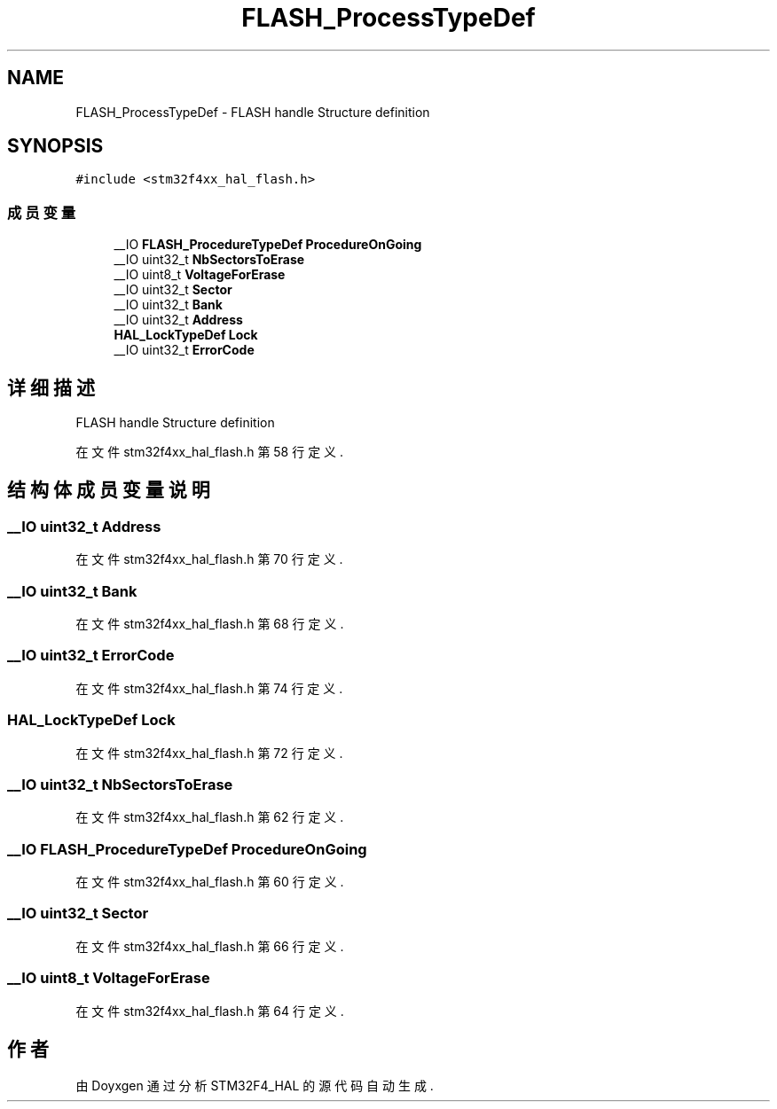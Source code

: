 .TH "FLASH_ProcessTypeDef" 3 "2020年 八月 7日 星期五" "Version 1.24.0" "STM32F4_HAL" \" -*- nroff -*-
.ad l
.nh
.SH NAME
FLASH_ProcessTypeDef \- FLASH handle Structure definition 
.br
  

.SH SYNOPSIS
.br
.PP
.PP
\fC#include <stm32f4xx_hal_flash\&.h>\fP
.SS "成员变量"

.in +1c
.ti -1c
.RI "__IO \fBFLASH_ProcedureTypeDef\fP \fBProcedureOnGoing\fP"
.br
.ti -1c
.RI "__IO uint32_t \fBNbSectorsToErase\fP"
.br
.ti -1c
.RI "__IO uint8_t \fBVoltageForErase\fP"
.br
.ti -1c
.RI "__IO uint32_t \fBSector\fP"
.br
.ti -1c
.RI "__IO uint32_t \fBBank\fP"
.br
.ti -1c
.RI "__IO uint32_t \fBAddress\fP"
.br
.ti -1c
.RI "\fBHAL_LockTypeDef\fP \fBLock\fP"
.br
.ti -1c
.RI "__IO uint32_t \fBErrorCode\fP"
.br
.in -1c
.SH "详细描述"
.PP 
FLASH handle Structure definition 
.br
 
.PP
在文件 stm32f4xx_hal_flash\&.h 第 58 行定义\&.
.SH "结构体成员变量说明"
.PP 
.SS "__IO uint32_t Address"

.PP
在文件 stm32f4xx_hal_flash\&.h 第 70 行定义\&.
.SS "__IO uint32_t Bank"

.PP
在文件 stm32f4xx_hal_flash\&.h 第 68 行定义\&.
.SS "__IO uint32_t ErrorCode"

.PP
在文件 stm32f4xx_hal_flash\&.h 第 74 行定义\&.
.SS "\fBHAL_LockTypeDef\fP Lock"

.PP
在文件 stm32f4xx_hal_flash\&.h 第 72 行定义\&.
.SS "__IO uint32_t NbSectorsToErase"

.PP
在文件 stm32f4xx_hal_flash\&.h 第 62 行定义\&.
.SS "__IO \fBFLASH_ProcedureTypeDef\fP ProcedureOnGoing"

.PP
在文件 stm32f4xx_hal_flash\&.h 第 60 行定义\&.
.SS "__IO uint32_t Sector"

.PP
在文件 stm32f4xx_hal_flash\&.h 第 66 行定义\&.
.SS "__IO uint8_t VoltageForErase"

.PP
在文件 stm32f4xx_hal_flash\&.h 第 64 行定义\&.

.SH "作者"
.PP 
由 Doyxgen 通过分析 STM32F4_HAL 的 源代码自动生成\&.
